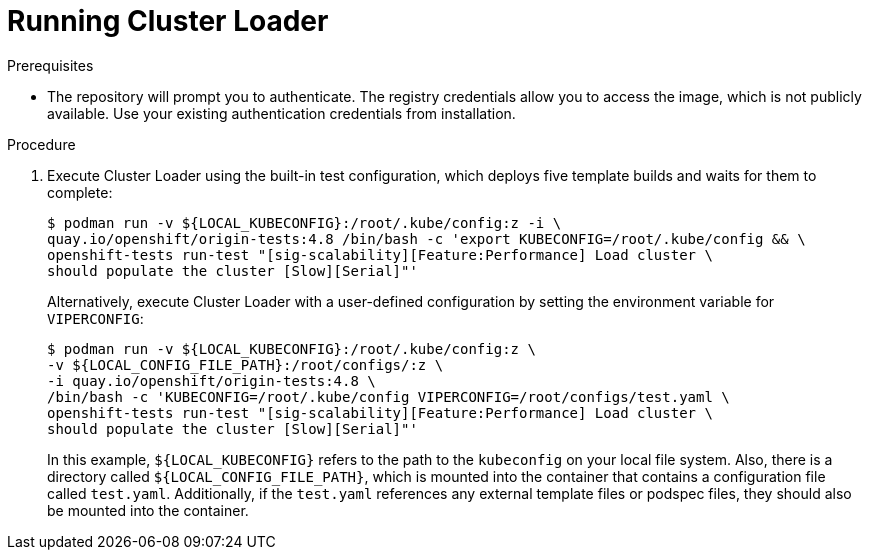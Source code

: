 // Module included in the following assemblies:
//
// scalability_and_performance/using-cluster-loader.adoc

[id="running_cluster_loader_{context}"]
= Running Cluster Loader

.Prerequisites

* The repository will prompt you to authenticate. The registry credentials allow
you to access the image, which is not publicly available. Use your existing
authentication credentials from installation.

.Procedure

. Execute Cluster Loader using the built-in test configuration, which deploys five
template builds and waits for them to complete:
+
[source,terminal]
----
$ podman run -v ${LOCAL_KUBECONFIG}:/root/.kube/config:z -i \
quay.io/openshift/origin-tests:4.8 /bin/bash -c 'export KUBECONFIG=/root/.kube/config && \
openshift-tests run-test "[sig-scalability][Feature:Performance] Load cluster \
should populate the cluster [Slow][Serial]"'
----
+
Alternatively, execute Cluster Loader with a user-defined configuration by
setting the environment variable for `VIPERCONFIG`:
+
[source,terminal]
----
$ podman run -v ${LOCAL_KUBECONFIG}:/root/.kube/config:z \
-v ${LOCAL_CONFIG_FILE_PATH}:/root/configs/:z \
-i quay.io/openshift/origin-tests:4.8 \
/bin/bash -c 'KUBECONFIG=/root/.kube/config VIPERCONFIG=/root/configs/test.yaml \
openshift-tests run-test "[sig-scalability][Feature:Performance] Load cluster \
should populate the cluster [Slow][Serial]"'
----
+
In this example, `${LOCAL_KUBECONFIG}` refers to the path to the `kubeconfig` on
your local file system. Also, there is a directory called
`${LOCAL_CONFIG_FILE_PATH}`, which is mounted into the container that contains a
configuration file called `test.yaml`. Additionally, if the `test.yaml`
references any external template files or podspec files, they should also be
mounted into the container.
